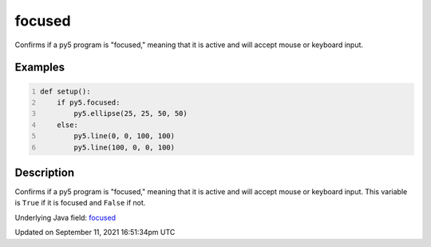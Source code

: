focused
=======

Confirms if a py5 program is "focused," meaning that it is active and will accept mouse or keyboard input.

Examples
--------

.. raw:: html

    <div class="example-table">

.. raw:: html

    <div class="example-row"><div class="example-cell-image">

.. raw:: html

    </div><div class="example-cell-code">

.. code:: python
    :number-lines:

    def setup():
        if py5.focused:
            py5.ellipse(25, 25, 50, 50)
        else:
            py5.line(0, 0, 100, 100)
            py5.line(100, 0, 0, 100)

.. raw:: html

    </div></div>

.. raw:: html

    </div>

Description
-----------

Confirms if a py5 program is "focused," meaning that it is active and will accept mouse or keyboard input. This variable is ``True`` if it is focused and ``False`` if not.

Underlying Java field: `focused <https://processing.org/reference/focused.html>`_


Updated on September 11, 2021 16:51:34pm UTC

